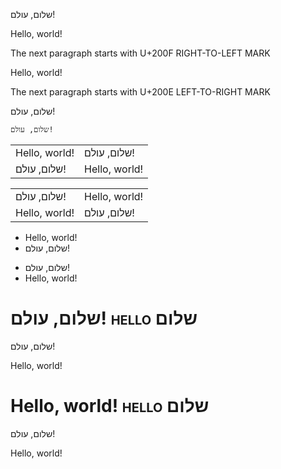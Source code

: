 שלום, עולם!

Hello, world!

The next paragraph starts with U+200F RIGHT-TO-LEFT MARK

‏Hello, world!

The next paragraph starts with U+200E LEFT-TO-RIGHT MARK

‎שלום, עולם!

#+FOO: שלום, עולם!

#+begin_example
  שלום, עולם!
#+end_example

| Hello, world! | שלום, עולם!   |
| שלום, עולם!   | Hello, world! |

| שלום, עולם!   | Hello, world! |
| Hello, world! | שלום, עולם!   |

- Hello, world!
- שלום, עולם!


- שלום, עולם!
- Hello, world!

* שלום, עולם!                                                    :hello:שלום:
  :PROPERTIES:
  :CUSTOM_ID: שלום, עולם!
  :END:

  שלום, עולם!

  Hello, world!

* Hello, world!                                                  :hello:שלום:
  :PROPERTIES:
  :CUSTOM_ID: Hello, world!
  :END:

  שלום, עולם!

  Hello, world!

# Local Variables:
# bidi-paragraph-direction: nil
# End:

